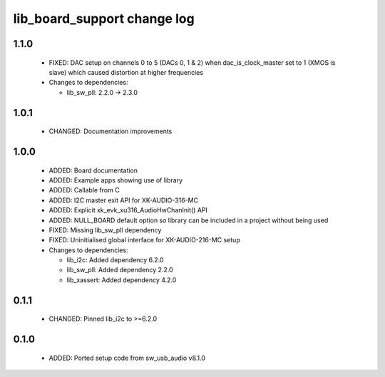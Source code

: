 lib_board_support change log
============================

1.1.0
-----

  * FIXED: DAC setup on channels 0 to 5 (DACs 0, 1 & 2) when dac_is_clock_master
    set to 1 (XMOS is slave) which caused distortion at higher frequencies

  * Changes to dependencies:

    - lib_sw_pll: 2.2.0 -> 2.3.0

1.0.1
-----

  * CHANGED: Documentation improvements

1.0.0
-----

  * ADDED: Board documentation
  * ADDED: Example apps showing use of library
  * ADDED: Callable from C
  * ADDED: I2C master exit API for XK-AUDIO-316-MC
  * ADDED: Explicit xk_evk_xu316_AudioHwChanInit() API
  * ADDED: NULL_BOARD default option so library can be included in a project
    without being used
  * FIXED: Missing lib_sw_pll dependency
  * FIXED: Uninitialised global interface for XK-AUDIO-216-MC setup

  * Changes to dependencies:

    - lib_i2c: Added dependency 6.2.0

    - lib_sw_pll: Added dependency 2.2.0

    - lib_xassert: Added dependency 4.2.0

0.1.1
-----

  * CHANGED: Pinned lib_i2c to >=6.2.0

0.1.0
-----

  * ADDED: Ported setup code from sw_usb_audio v8.1.0

